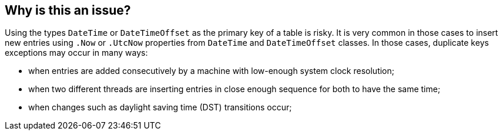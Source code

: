 == Why is this an issue?

Using the types `DateTime` or `DateTimeOffset` as the primary key of a table is risky.
It is very common in those cases to insert new entries using `.Now` or `.UtcNow` properties from `DateTime` and `DateTimeOffset` classes.
In those cases, duplicate keys exceptions may occur in many ways:

* when entries are added consecutively by a machine with low-enough system clock resolution;
* when two different threads are inserting entries in close enough sequence for both to have the same time;
* when changes such as daylight saving time (DST) transitions occur;